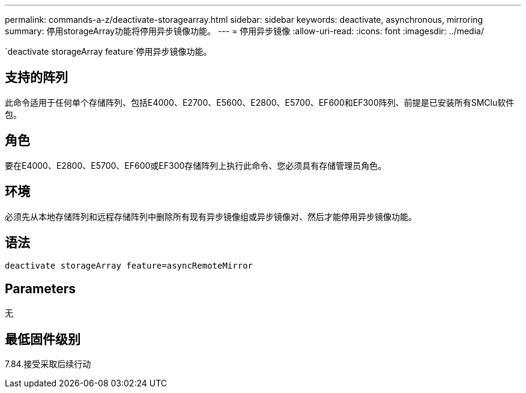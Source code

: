 ---
permalink: commands-a-z/deactivate-storagearray.html 
sidebar: sidebar 
keywords: deactivate, asynchronous, mirroring 
summary: 停用storageArray功能将停用异步镜像功能。 
---
= 停用异步镜像
:allow-uri-read: 
:icons: font
:imagesdir: ../media/


[role="lead"]
`deactivate storageArray feature`停用异步镜像功能。



== 支持的阵列

此命令适用于任何单个存储阵列、包括E4000、E2700、E5600、E2800、E5700、EF600和EF300阵列、前提是已安装所有SMClu软件包。



== 角色

要在E4000、E2800、E5700、EF600或EF300存储阵列上执行此命令、您必须具有存储管理员角色。



== 环境

必须先从本地存储阵列和远程存储阵列中删除所有现有异步镜像组或异步镜像对、然后才能停用异步镜像功能。



== 语法

[source, cli]
----
deactivate storageArray feature=asyncRemoteMirror
----


== Parameters

无



== 最低固件级别

7.84.接受采取后续行动
